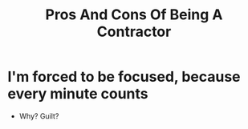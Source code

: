 #+TITLE: Pros And Cons Of Being A Contractor
#+HUGO_BASE_DIR: ..
#+HUGO_SECTION: post
#+HUGO_CUSTOM_FRONT_MATTER: :date 2022-02-05 :pin false :summary "TODO"
#+HUGO_TAGS: "TODO"

* I'm forced to be focused, because every minute counts
- Why? Guilt?
